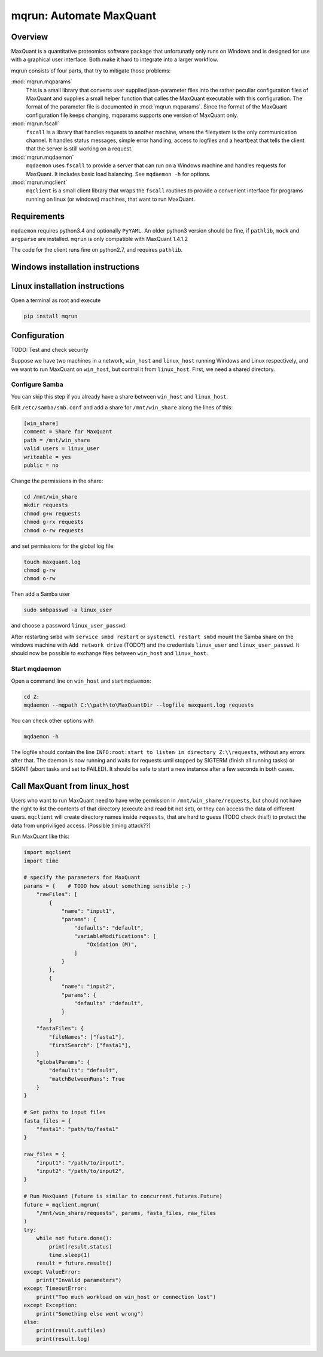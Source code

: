 ========================
mqrun: Automate MaxQuant
========================

Overview
========

MaxQuant is a quantitative proteomics software package that unfortunatly
only runs on Windows and is designed for use with a graphical user interface.
Both make it hard to integrate into a larger workflow.

mqrun consists of four parts, that try to mitigate those problems:

:mod:`mqrun.mqparams`
    This is a small library that converts user supplied json-parameter files
    into the rather peculiar configuration files of MaxQuant and supplies a
    small helper function that calles the MaxQuant executable with this
    configuration. The format of the parameter file is documented in
    :mod:`mqrun.mqparams`. Since the format of the MaxQuant configuration file
    keeps changing, mqparams supports one version of MaxQuant only.

:mod:`mqrun.fscall`
    ``fscall`` is a library that handles requests to another machine, where the
    filesystem is the only communication channel. It handles status messages,
    simple error handling, access to logfiles and a heartbeat that tells the
    client that the server is still working on a request.

:mod:`mqrun.mqdaemon`
    ``mqdaemon`` uses ``fscall`` to provide a server that can run on a Windows
    machine and handles requests for MaxQuant. It includes basic load
    balancing. See ``mqdaemon -h`` for options.

:mod:`mqrun.mqclient`
    ``mqclient`` is a small client library that wraps the ``fscall`` routines
    to provide a convenient interface for programs running on linux (or
    windows) machines, that want to run MaxQuant.


Requirements
============

``mqdaemon`` requires python3.4 and optionally ``PyYAML``. An older python3
version should be fine, if ``pathlib``, ``mock`` and ``argparse`` are
installed. ``mqrun`` is only compatible with MaxQuant 1.4.1.2

The code for the client runs fine on python2.7, and requires ``pathlib``.

Windows installation instructions
=================================

Linux installation instructions
===============================

Open a terminal as root and execute

.. code:: bash

   pip install mqrun


Configuration
=============

TODO: Test and check security

Suppose we have two machines in a network, ``win_host`` and ``linux_host``
running Windows and Linux respectively, and we want to run MaxQuant on
``win_host``, but control it from ``linux_host``. First, we need a shared
directory.

Configure Samba
---------------

You can skip this step if you already have a share between ``win_host`` and
``linux_host``.

Edit ``/etc/samba/smb.conf`` and add a share for ``/mnt/win_share`` along the
lines of this:

.. code::

    [win_share]
    comment = Share for MaxQuant
    path = /mnt/win_share
    valid users = linux_user
    writeable = yes
    public = no

Change the permissions in the share:

.. code:: bash

    cd /mnt/win_share
    mkdir requests
    chmod g+w requests
    chmod g-rx requests
    chmod o-rw requests

and set permissions for the global log file:

.. code:: bash

    touch maxquant.log
    chmod g-rw
    chmod o-rw

Then add a Samba user

.. code:: bash

    sudo smbpasswd -a linux_user


and choose a password ``linux_user_passwd``.

After restarting ``smbd`` with ``service smbd restart`` or ``systemctl restart
smbd`` mount the Samba share on the windows machine with ``Add network drive``
(TODO?) and the credentials ``linux_user`` and ``linux_user_passwd``. It should
now be possible to exchange files between ``win_host`` and ``linux_host``.

.. todo::

   Explain the different users involved

Start mqdaemon
--------------

Open a command line on ``win_host`` and start ``mqdaemon``:

.. code:: bash

    cd Z:
    mqdaemon --mqpath C:\\path\to\MaxQuantDir --logfile maxquant.log requests

You can check other options with

.. code:: bash

   mqdaemon -h

The logfile should contain the line ``INFO:root:start to listen in directory
Z:\\requests``, without any errors after that. The daemon is now running and
waits for requests until stopped by SIGTERM (finish all running tasks) or
SIGINT (abort tasks and set to FAILED). It should be safe to start a new
instance after a few seconds in both cases.

Call MaxQuant from linux_host
=============================

Users who want to run MaxQuant need to have write permission in
``/mnt/win_share/requests``, but should not have the right to list the contents
of that directory (execute and read bit not set), or they can access the data
of different users. ``mqclient`` will create directory names inside
``requests``, that are hard to guess (TODO check this!!) to protect the data
from unpriviliged access. (Possible timing attack??)

Run MaxQuant like this:

.. code:: python

    import mqclient
    import time

    # specify the parameters for MaxQuant
    params = {    # TODO how about something sensible ;-)
        "rawFiles": [
            {
                "name": "input1",
                "params": {
                    "defaults": "default",
                    "variableModifications": [
                        "Oxidation (M)",
                    ]
                }
            },
            {
                "name": "input2",
                "params": {
                    "defaults" :"default",
                }
            }
        "fastaFiles": {
            "fileNames": ["fasta1"],
            "firstSearch": ["fasta1"],
        }
        "globalParams": {
            "defaults": "default",
            "matchBetweenRuns": True
        }
    }

    # Set paths to input files
    fasta_files = {
        "fasta1": "path/to/fasta1"
    }

    raw_files = {
        "input1": "/path/to/input1",
        "input2": "/path/to/input2",
    }

    # Run MaxQuant (future is similar to concurrent.futures.Future)
    future = mqclient.mqrun(
        "/mnt/win_share/requests", params, fasta_files, raw_files
    )
    try:
        while not future.done():
            print(result.status)
            time.sleep(1)
        result = future.result()
    except ValueError:
        print("Invalid parameters")
    except TimeoutError:
        print("Too much workload on win_host or connection lost")
    except Exception:
        print("Something else went wrong")
    else:
        print(result.outfiles)
        print(result.log)
